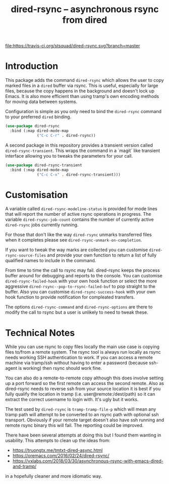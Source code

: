 #+Title: dired-rsync -- asynchronous rsync from dired

[[https://stable.melpa.org/#/dired-rsync][file:https://stable.melpa.org/packages/dired-rsync-badge.svg]]
[[https://melpa.org/#/dired-rsync][file:https://melpa.org/packages/dired-rsync-badge.svg]]
[[https://travis-ci.org/stsquad/dired-rsync][file:https://travis-ci.org/stsquad/dired-rsync.svg?branch=master]]

* Introduction

This package adds the command ~dired-rsync~ which allows the user to
copy marked files in a ~dired~ buffer via rsync. This is useful,
especially for large files, because the copy happens in the background
and doesn't lock up Emacs. It is also more efficient than using tramp's
own encoding methods for moving data between systems.

Configuration is simple as you only need to bind the ~dired-rsync~
command to your preferred ~dired~ binding.

#+name: configuring-dired-rsync
#+begin_src emacs-lisp
(use-package dired-rsync
  :bind (:map dired-mode-map
              ("C-c C-r" . dired-rsync))
#+end_src

A second package in this repository provides a transient version
called ~dired-rsync-transient~. This wraps the command in a `magit`
like transient interface allowing you to tweaks the parameters for
your call.

#+name: configuring-dired-rsync-transient
#+begin_src emacs-lisp
(use-package dired-rsync-transient
  :bind (:map dired-mode-map
              ("C-c C-x" . dired-rsync-transient)))
#+end_src

* Customisation

A variable called ~dired-rsync-modeline-status~ is provided for mode
lines that will report the number of active rsync operations in
progress. The variable ~dired-rsync-job-count~ contains the number of
currently active ~dired-rsync~ jobs currently running.

For those that don't like the way ~dired-rsync~ unmarks transferred
files when it completes please see ~dired-rsync-unmark-on-completion~.

If you want to tweak the way marks are collected you can customise
~dired-rsync-source-files~ and provide your own function to return a
list of fully qualified names to include in the command.

From time to time the call to rsync may fail. dired-rsync keeps the
process buffer around for debugging and reports to the console. You
can customise ~dired-rsync-failed-hook~ with your own hook function or
select the more aggressive ~dired-rsync--pop-to-rsync-failed-buf~ to
pop straight to the buffer. Also you can customise ~dired-rsync-success-hook~
with your own hook function to provide notification for compleated transfers.

The options ~dired-rsync-command~ and ~dired-rsync-options~ are there
to modify the call to rsync but a user is unlikely to need to tweak
these.

* Technical Notes

While you can use rsync to copy files locally the main use case is
copying files to/from a remote system. The rsync tool is always run
locally as rsync needs working SSH authentication to work. If you can
access a remote machine via tramp/ssh without having to enter a
password (because ssh-agent is working) then rsync should work fine.

You can also do a remote-to-remote copy although this does involve
setting up a port forward so the first remote can access the second
remote. Also as dired-rsync needs to reverse ssh from your source
location it is best if you fully qualify the location in tramp (i.e.
user@remote:/dest/path) so it can extract the correct username to
login with. It's ugly but it works.

The test used by ~dired-rsync~ is ~tramp-tramp-file-p~ which will mean
any tramp path will attempt to be converted to an rsync path with
optional ssh transport. Obviously if your remote target doesn't also
have ssh running and remote rsync binary this will fail. The reporting
could be improved.

There have been several attempts at doing this but I found them
wanting in usability. This attempts to clean up the ideas from:

 - https://truongtx.me/tmtxt-dired-async.html
 - https://oremacs.com/2016/02/24/dired-rsync/
 - https://vxlabs.com/2018/03/30/asynchronous-rsync-with-emacs-dired-and-tramp/

in a hopefully cleaner and more idiomatic way.
